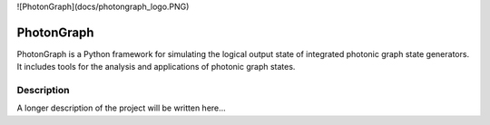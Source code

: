 ![PhotonGraph](docs/photongraph_logo.PNG)

===========
PhotonGraph
===========

PhotonGraph is a Python framework for simulating the logical output state of integrated photonic graph
state generators. It includes tools for the analysis and applications of photonic graph states.


Description
===========

A longer description of the project will be written here...



